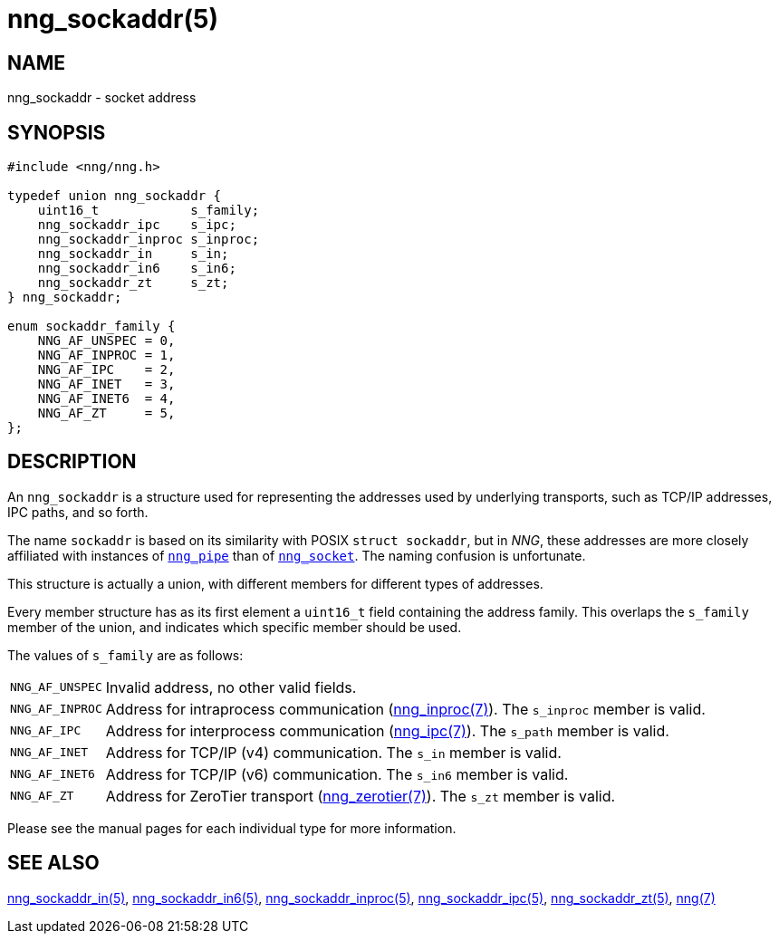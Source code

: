 = nng_sockaddr(5)
//
// Copyright 2018 Staysail Systems, Inc. <info@staysail.tech>
// Copyright 2018 Capitar IT Group BV <info@capitar.com>
//
// This document is supplied under the terms of the MIT License, a
// copy of which should be located in the distribution where this
// file was obtained (LICENSE.txt).  A copy of the license may also be
// found online at https://opensource.org/licenses/MIT.
//

== NAME

nng_sockaddr - socket address

== SYNOPSIS

[source, c]
----
#include <nng/nng.h>

typedef union nng_sockaddr {
    uint16_t            s_family;
    nng_sockaddr_ipc    s_ipc;
    nng_sockaddr_inproc s_inproc;
    nng_sockaddr_in     s_in;
    nng_sockaddr_in6    s_in6;
    nng_sockaddr_zt     s_zt;
} nng_sockaddr;

enum sockaddr_family {
    NNG_AF_UNSPEC = 0,
    NNG_AF_INPROC = 1,
    NNG_AF_IPC    = 2,
    NNG_AF_INET   = 3,
    NNG_AF_INET6  = 4,
    NNG_AF_ZT     = 5,
};
----

== DESCRIPTION

(((socket, address)))(((address, socket)))
An `nng_sockaddr` is a structure used for
representing the addresses used by underlying transports, such as TCP/IP
addresses, IPC paths, and so forth.

****
The name `sockaddr` is based on its similarity with POSIX `struct sockaddr`,
but in _NNG_, these addresses are more closely affiliated with
instances of xref:nng_pipe.5.adoc[`nng_pipe`]
than of xref:nng_socket.5.adoc[`nng_socket`].
The naming confusion is unfortunate.
****

This structure is actually a union, with different members for different
types of addresses.

Every member structure has as its first element a `uint16_t` field
containing the ((address family)).
This overlaps the `s_family` member of the union, and indicates which
specific member should be used.

The values of `s_family` are as follows:

[horizontal]
`NNG_AF_UNSPEC`:: Invalid address, no other valid fields.
`NNG_AF_INPROC`:: Address for intraprocess communication (xref:nng_inproc.7.adoc[nng_inproc(7)]).  The `s_inproc` member is valid.
`NNG_AF_IPC`:: Address for interprocess communication (xref:nng_ipc.7.adoc[nng_ipc(7)]).  The `s_path` member is valid.
`NNG_AF_INET`:: Address for TCP/IP (v4) communication.  The `s_in` member is valid.
`NNG_AF_INET6`:: Address for TCP/IP (v6) communication.  The `s_in6` member is valid.
`NNG_AF_ZT`:: Address for ZeroTier transport (xref:nng_zerotier.7.adoc[nng_zerotier(7)]).  The `s_zt` member is valid.

Please see the manual pages for each individual type for more information.

== SEE ALSO

[.text-left]
xref:nng_sockaddr_in.5.adoc[nng_sockaddr_in(5)],
xref:nng_sockaddr_in6.5.adoc[nng_sockaddr_in6(5)],
xref:nng_sockaddr_inproc.5.adoc[nng_sockaddr_inproc(5)],
xref:nng_sockaddr_ipc.5.adoc[nng_sockaddr_ipc(5)],
xref:nng_sockaddr_zt.5.adoc[nng_sockaddr_zt(5)],
xref:nng.7.adoc[nng(7)]
